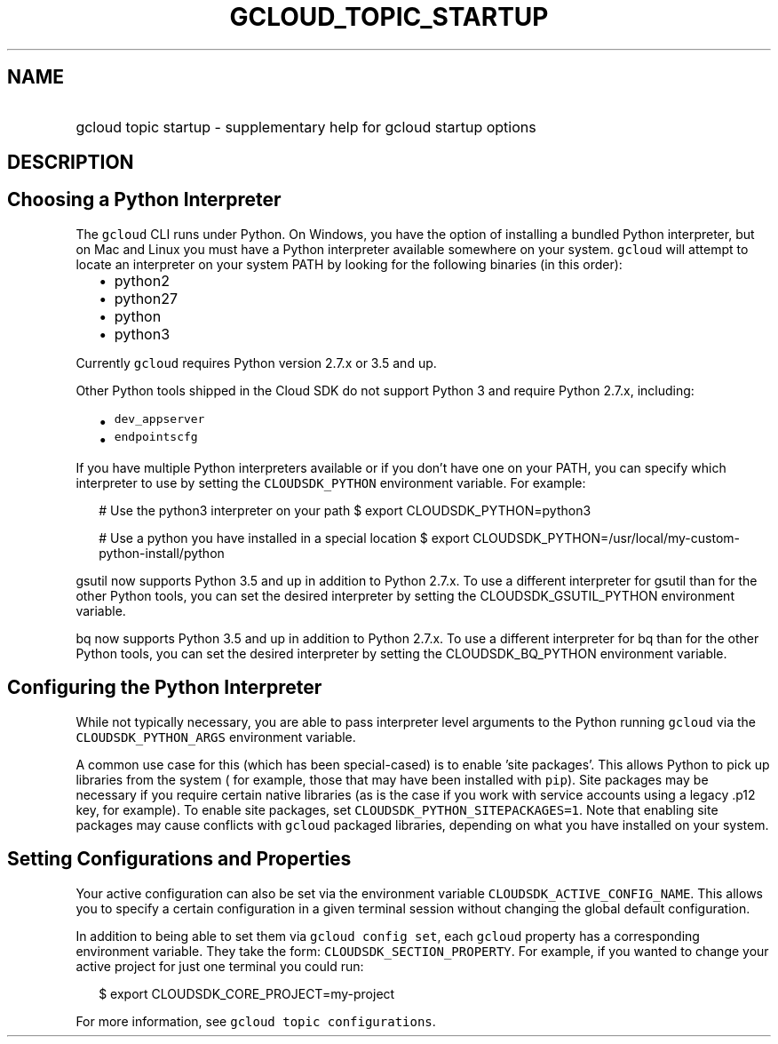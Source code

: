 
.TH "GCLOUD_TOPIC_STARTUP" 1



.SH "NAME"
.HP
gcloud topic startup \- supplementary help for gcloud startup options



.SH "DESCRIPTION"


.SH "Choosing a Python Interpreter"

The \f5gcloud\fR CLI runs under Python. On Windows, you have the option of
installing a bundled Python interpreter, but on Mac and Linux you must have a
Python interpreter available somewhere on your system. \f5gcloud\fR will attempt
to locate an interpreter on your system PATH by looking for the following
binaries (in this order):

.RS 2m
.IP "\(bu" 2m
python2
.IP "\(bu" 2m
python27
.IP "\(bu" 2m
python
.IP "\(bu" 2m
python3
.RE
.sp

Currently \f5gcloud\fR requires Python version 2.7.x or 3.5 and up.

Other Python tools shipped in the Cloud SDK do not support Python 3 and require
Python 2.7.x, including:

.RS 2m
.IP "\(bu" 2m
\f5dev_appserver\fR
.IP "\(bu" 2m
\f5endpointscfg\fR
.RE
.sp

If you have multiple Python interpreters available or if you don't have one on
your PATH, you can specify which interpreter to use by setting the
\f5CLOUDSDK_PYTHON\fR environment variable. For example:

.RS 2m
# Use the python3 interpreter on your path
$ export CLOUDSDK_PYTHON=python3
.RE


.RS 2m
# Use a python you have installed in a special location
$ export CLOUDSDK_PYTHON=/usr/local/my\-custom\-python\-install/python
.RE

gsutil now supports Python 3.5 and up in addition to Python 2.7.x. To use a
different interpreter for gsutil than for the other Python tools, you can set
the desired interpreter by setting the CLOUDSDK_GSUTIL_PYTHON environment
variable.

bq now supports Python 3.5 and up in addition to Python 2.7.x. To use a
different interpreter for bq than for the other Python tools, you can set the
desired interpreter by setting the CLOUDSDK_BQ_PYTHON environment variable.


.SH "Configuring the Python Interpreter"

While not typically necessary, you are able to pass interpreter level arguments
to the Python running \f5gcloud\fR via the \f5CLOUDSDK_PYTHON_ARGS\fR
environment variable.

A common use case for this (which has been special\-cased) is to enable 'site
packages'. This allows Python to pick up libraries from the system ( for
example, those that may have been installed with \f5pip\fR). Site packages may
be necessary if you require certain native libraries (as is the case if you work
with service accounts using a legacy .p12 key, for example). To enable site
packages, set \f5CLOUDSDK_PYTHON_SITEPACKAGES=1\fR. Note that enabling site
packages may cause conflicts with \f5gcloud\fR packaged libraries, depending on
what you have installed on your system.



.SH "Setting Configurations and Properties"

Your active configuration can also be set via the environment variable
\f5CLOUDSDK_ACTIVE_CONFIG_NAME\fR. This allows you to specify a certain
configuration in a given terminal session without changing the global default
configuration.

In addition to being able to set them via \f5gcloud config set\fR, each
\f5gcloud\fR property has a corresponding environment variable. They take the
form: \f5CLOUDSDK_SECTION_PROPERTY\fR. For example, if you wanted to change your
active project for just one terminal you could run:

.RS 2m
$ export CLOUDSDK_CORE_PROJECT=my\-project
.RE

For more information, see \f5gcloud topic configurations\fR.
